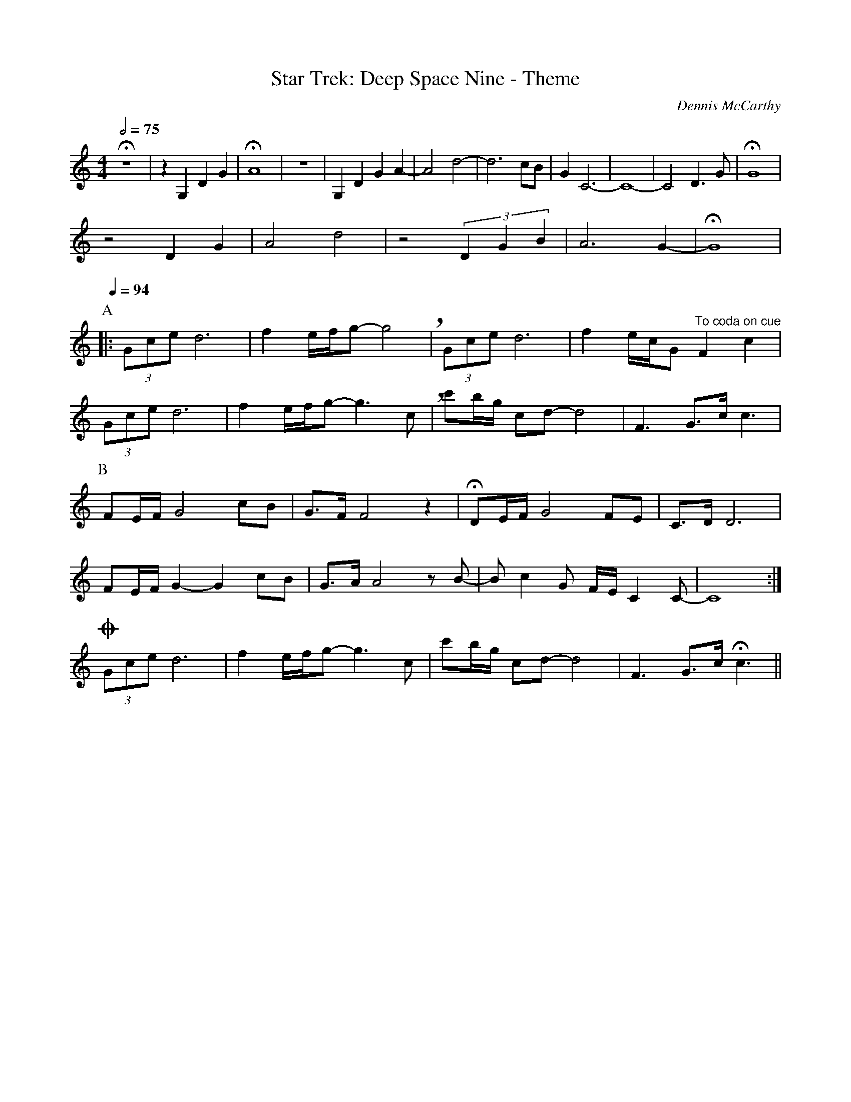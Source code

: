 X:1
T:Star Trek: Deep Space Nine - Theme
C:Dennis McCarthy
S:https://musescore.com/ericfontainejazz/star-trek-deep-space-nine-theme
% NB: There's a lot of eighth-sixteenth combos that should be dotted-eighth-sixteenth
%     Need to switch to L:1/16 and double all note timings to fix.
V:T
M:4/4
L:1/8
Q:1/2=75
K:C
Hz8 | z2 G,2 D2 G2 | HA8 | z8 | G,2 D2 G2 A2- | A4 d4- | d6 cB | G2 C6- | C8- | C4 D3 G | HG8 |
z4 D2 G2 | A4 d4 | z4 (3D2G2B2 | A6 G2- | HG8 |
P:A
Q:1/4=94
|: (3Gce d6 | f2 e/f/g- g4 !breath! | (3Gce d6 | f2 e/c/G "^To coda on cue" F2 c2 |
(3Gce d6 | f2 e/f/g- g3 c !breath! | c'b/g/ cd-d4 | F3 G3/c/ c3 |
P:B
FE/F/ G4 cB | G3/F/ F4 z2 | HDE/F/ G4 FE | C3/D/ D6 |
FE/F/ G2- G2 cB | G3/A/ A4 z B- | B c2 G F/E/ C2 C- | C8 :|
!coda! (3Gce d6 | f2 e/f/g- g3 c | c'b/g/ cd- d4 | F3 G3/c/ Hc3 ||
